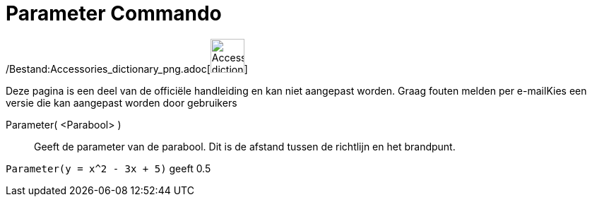 = Parameter Commando
:page-en: commands/Parameter_Command
ifdef::env-github[:imagesdir: /nl/modules/ROOT/assets/images]

/Bestand:Accessories_dictionary_png.adoc[image:48px-Accessories_dictionary.png[Accessories
dictionary.png,width=48,height=48]]

Deze pagina is een deel van de officiële handleiding en kan niet aangepast worden. Graag fouten melden per
e-mail[.mw-selflink .selflink]##Kies een versie die kan aangepast worden door gebruikers##

Parameter( <Parabool> )::
  Geeft de parameter van de parabool. Dit is de afstand tussen de richtlijn en het brandpunt.

[EXAMPLE]
====

`++Parameter(y = x^2 - 3x + 5)++` geeft 0.5

====
